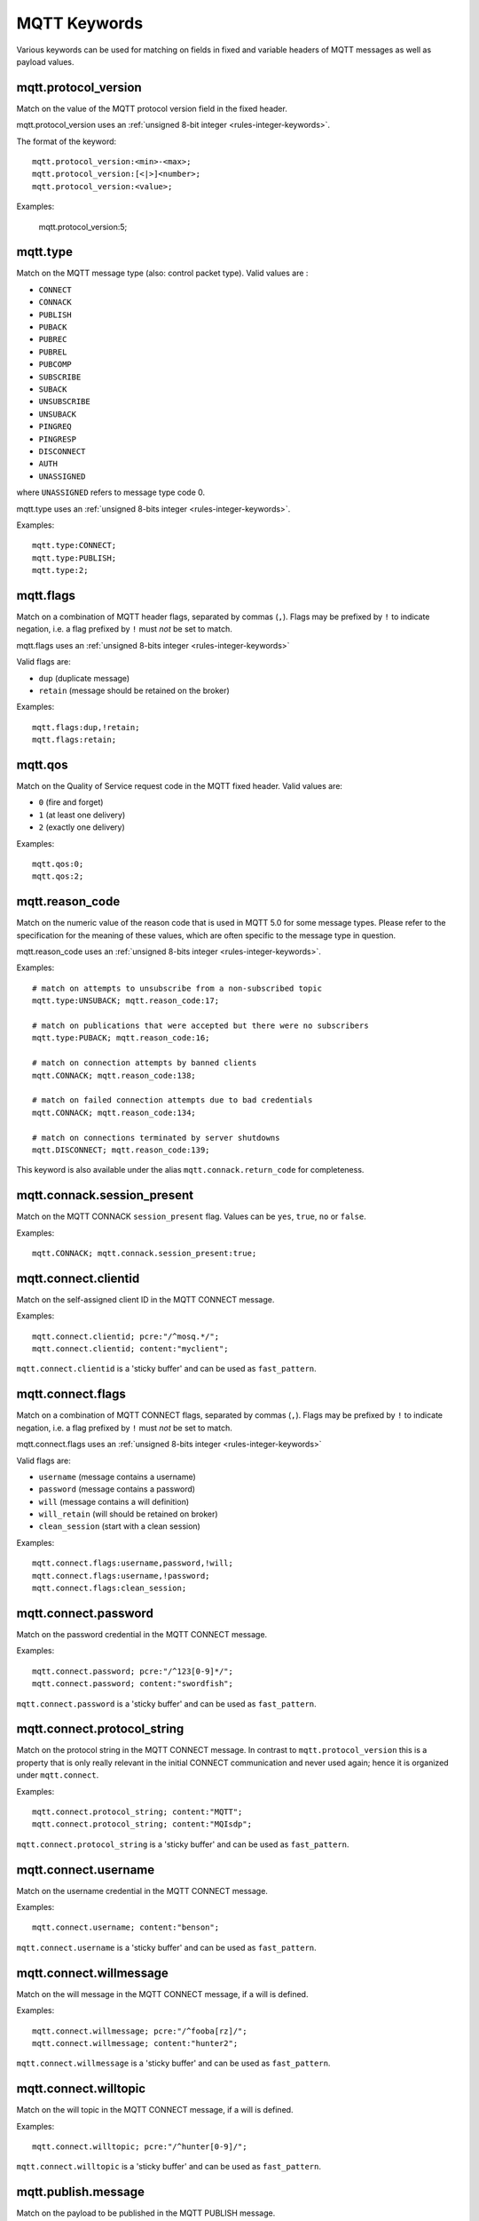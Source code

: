 MQTT Keywords
=============

Various keywords can be used for matching on fields in fixed and variable headers of MQTT messages as well as payload values.

mqtt.protocol_version
---------------------

Match on the value of the MQTT protocol version field in the fixed header.

mqtt.protocol_version uses an :ref:`unsigned 8-bit integer <rules-integer-keywords>`.

The format of the keyword::

  mqtt.protocol_version:<min>-<max>;
  mqtt.protocol_version:[<|>]<number>;
  mqtt.protocol_version:<value>;

Examples:

  mqtt.protocol_version:5;


mqtt.type
---------

Match on the MQTT message type (also: control packet type).
Valid values are :

* ``CONNECT``
* ``CONNACK``
* ``PUBLISH``
* ``PUBACK``
* ``PUBREC``
* ``PUBREL``
* ``PUBCOMP``
* ``SUBSCRIBE``
* ``SUBACK``
* ``UNSUBSCRIBE``
* ``UNSUBACK``
* ``PINGREQ``
* ``PINGRESP``
* ``DISCONNECT``
* ``AUTH``
* ``UNASSIGNED``

where ``UNASSIGNED`` refers to message type code 0.

mqtt.type uses an :ref:`unsigned 8-bits integer <rules-integer-keywords>`.

Examples::

  mqtt.type:CONNECT;
  mqtt.type:PUBLISH;
  mqtt.type:2;


mqtt.flags
----------

Match on a combination of MQTT header flags, separated by commas (``,``). Flags may be prefixed by ``!`` to indicate negation, i.e. a flag prefixed by ``!`` must `not` be set to match.

mqtt.flags uses an :ref:`unsigned 8-bits integer <rules-integer-keywords>`

Valid flags are:

* ``dup`` (duplicate message)
* ``retain`` (message should be retained on the broker)

Examples::

  mqtt.flags:dup,!retain;
  mqtt.flags:retain;


mqtt.qos
--------

Match on the Quality of Service request code in the MQTT fixed header.
Valid values are:

* ``0`` (fire and forget)
* ``1`` (at least one delivery)
* ``2`` (exactly one delivery)

Examples::

  mqtt.qos:0;
  mqtt.qos:2;


mqtt.reason_code
----------------

Match on the numeric value of the reason code that is used in MQTT 5.0 for some message types. Please refer to the specification for the meaning of these values, which are often specific to the message type in question.

mqtt.reason_code uses an :ref:`unsigned 8-bits integer <rules-integer-keywords>`.

Examples::

  # match on attempts to unsubscribe from a non-subscribed topic
  mqtt.type:UNSUBACK; mqtt.reason_code:17;

  # match on publications that were accepted but there were no subscribers
  mqtt.type:PUBACK; mqtt.reason_code:16;

  # match on connection attempts by banned clients
  mqtt.CONNACK; mqtt.reason_code:138;

  # match on failed connection attempts due to bad credentials
  mqtt.CONNACK; mqtt.reason_code:134;

  # match on connections terminated by server shutdowns
  mqtt.DISCONNECT; mqtt.reason_code:139;

This keyword is also available under the alias ``mqtt.connack.return_code`` for completeness.


mqtt.connack.session_present
----------------------------

Match on the MQTT CONNACK ``session_present`` flag. Values can be ``yes``, ``true``, ``no`` or ``false``.

Examples::

  mqtt.CONNACK; mqtt.connack.session_present:true;


mqtt.connect.clientid
---------------------

Match on the self-assigned client ID in the MQTT CONNECT message.

Examples::

  mqtt.connect.clientid; pcre:"/^mosq.*/";
  mqtt.connect.clientid; content:"myclient";

``mqtt.connect.clientid`` is a 'sticky buffer' and can be used as ``fast_pattern``.


mqtt.connect.flags
------------------

Match on a combination of MQTT CONNECT flags, separated by commas (``,``). Flags may be prefixed by ``!`` to indicate negation, i.e. a flag prefixed by ``!`` must `not` be set to match.

mqtt.connect.flags uses an :ref:`unsigned 8-bits integer <rules-integer-keywords>`

Valid flags are:

* ``username`` (message contains a username)
* ``password`` (message contains a password)
* ``will`` (message contains a will definition)
* ``will_retain`` (will should be retained on broker)
* ``clean_session`` (start with a clean session)

Examples::

  mqtt.connect.flags:username,password,!will;
  mqtt.connect.flags:username,!password;
  mqtt.connect.flags:clean_session;


mqtt.connect.password
---------------------

Match on the password credential in the MQTT CONNECT message.

Examples::

  mqtt.connect.password; pcre:"/^123[0-9]*/";
  mqtt.connect.password; content:"swordfish";

``mqtt.connect.password`` is a 'sticky buffer' and can be used as ``fast_pattern``.


mqtt.connect.protocol_string
----------------------------

Match on the protocol string in the MQTT CONNECT message. In contrast to ``mqtt.protocol_version`` this is a property that is only really relevant in the initial CONNECT communication and never used again; hence it is organized under ``mqtt.connect``.

Examples::

  mqtt.connect.protocol_string; content:"MQTT";
  mqtt.connect.protocol_string; content:"MQIsdp";

``mqtt.connect.protocol_string`` is a 'sticky buffer' and can be used as ``fast_pattern``.


mqtt.connect.username
---------------------

Match on the username credential in the MQTT CONNECT message.

Examples::

  mqtt.connect.username; content:"benson";

``mqtt.connect.username`` is a 'sticky buffer' and can be used as ``fast_pattern``.


mqtt.connect.willmessage
------------------------

Match on the will message in the MQTT CONNECT message, if a will is defined.

Examples::

  mqtt.connect.willmessage; pcre:"/^fooba[rz]/";
  mqtt.connect.willmessage; content:"hunter2";

``mqtt.connect.willmessage`` is a 'sticky buffer' and can be used as ``fast_pattern``.


mqtt.connect.willtopic
----------------------

Match on the will topic in the MQTT CONNECT message, if a will is defined.

Examples::

  mqtt.connect.willtopic; pcre:"/^hunter[0-9]/";

``mqtt.connect.willtopic`` is a 'sticky buffer' and can be used as ``fast_pattern``.


mqtt.publish.message
--------------------

Match on the payload to be published in the MQTT PUBLISH message.

Examples::

  mqtt.type:PUBLISH; mqtt.publish.message; pcre:"/uid=[0-9]+/";
  # match on published JPEG images
  mqtt.type:PUBLISH; mqtt.publish.message; content:"|FF D8 FF E0|"; startswith;

``mqtt.publish.message`` is a 'sticky buffer' and can be used as ``fast_pattern``.


mqtt.publish.topic
------------------

Match on the topic to be published to in the MQTT PUBLISH message.

Examples::

  mqtt.publish.topic; content:"mytopic";

``mqtt.publish.topic`` is a 'sticky buffer' and can be used as ``fast_pattern``.


mqtt.subscribe.topic
--------------------

Match on any of the topics subscribed to in a MQTT SUBSCRIBE message.

Examples::

  mqtt.subscribe.topic; content:"mytopic";

``mqtt.subscribe.topic`` is a 'sticky buffer' and can be used as ``fast_pattern``.

``mqtt.subscribe.topic`` supports multiple buffer matching, see :doc:`multi-buffer-matching`.


mqtt.unsubscribe.topic
----------------------

Match on any of the topics unsubscribed from in a MQTT UNSUBSCRIBE message.

Examples::

  mqtt.unsubscribe.topic; content:"mytopic";

``mqtt.unsubscribe.topic`` is a 'sticky buffer' and can be used as ``fast_pattern``.

``mqtt.unsubscribe.topic`` supports multiple buffer matching, see :doc:`multi-buffer-matching`.


Additional information
----------------------

More information on the protocol can be found here:

* MQTT 3.1: `<https://public.dhe.ibm.com/software/dw/webservices/ws-mqtt/mqtt-v3r1.html>`_
* MQTT 3.1.1: `<https://docs.oasis-open.org/mqtt/mqtt/v3.1.1/mqtt-v3.1.1.html>`_
* MQTT 5.0: `<https://docs.oasis-open.org/mqtt/mqtt/v5.0/mqtt-v5.0.html>`_
